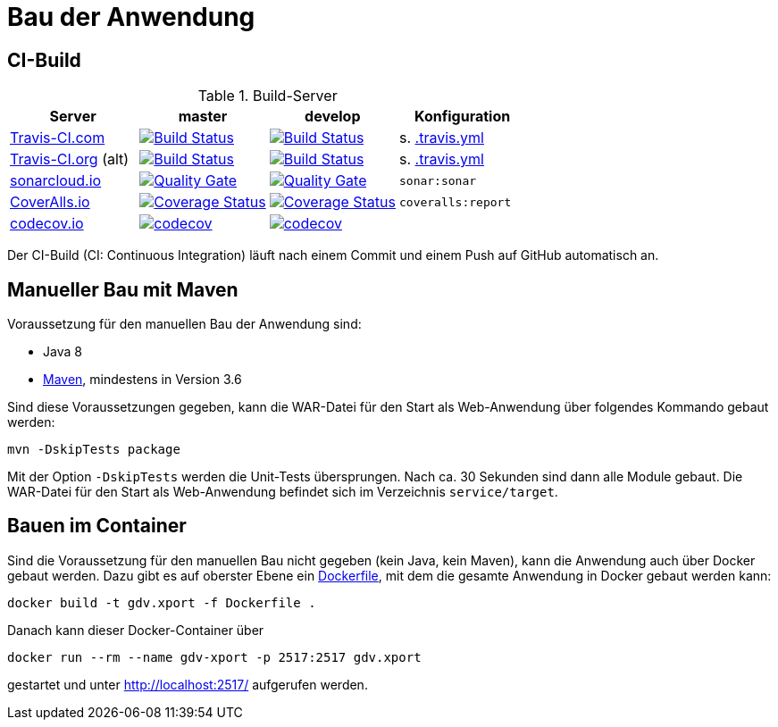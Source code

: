 = Bau der Anwendung

== CI-Build

.Build-Server
|===
|Server|master |develop |Konfiguration

|https://travis-ci.com/github/oboehm/gdv.xport/branches[Travis-CI.com]
|https://travis-ci.com/github/oboehm/gdv.xport/branches[image:https://travis-ci.com/github/oboehm/gdv.xport.svg?branch=master[Build Status]]
|https://travis-ci.com/github/oboehm/gdv.xport/branches[image:https://travis-ci.com/github/oboehm/gdv.xport.svg?branch=develop%2F4.x[Build Status]]
|s. link:../.travis.yml[.travis.yml]

|https://travis-ci.org/oboehm/gdv.xport/branches[Travis-CI.org] (alt)
|https://travis-ci.com/github/oboehm/gdv.xport/branches[image:https://travis-ci.com/github/oboehm/gdv.xport.svg?branch=master[Build Status]]
|https://travis-ci.com/github/oboehm/gdv.xport/branches[image:https://travis-ci.com/github/oboehm/gdv.xport.svg?branch=develop%2F4.x[Build Status]]
|s. link:../.travis.yml[.travis.yml]

|https://sonarcloud.io/projects[sonarcloud.io]
|https://sonarcloud.io/dashboard?id=com.github.oboehm%3Agdv-xport%3Amaster[image:https://sonarcloud.io/api/project_badges/measure?metric=alert_status&project=com.github.oboehm:gdv-xport[Quality Gate]]
|https://sonarcloud.io/dashboard?id=com.github.oboehm%3Agdv-xport[image:https://sonarcloud.io/api/project_badges/measure?metric=alert_status&project=com.github.oboehm:gdv-xport[Quality Gate]]
|`sonar:sonar`

|https://coveralls.io/github/oboehm/gdv.xport[CoverAlls.io]
|https://coveralls.io/github/oboehm/gdv.xport?branch=master[image:https://coveralls.io/repos/github/oboehm/gdv.xport/badge.svg?branch=master[Coverage Status]]
|https://coveralls.io/github/oboehm/gdv.xport?branch=develop%2F4.x[image:https://coveralls.io/repos/github/oboehm/gdv.xport/badge.svg?branch=develop%2F4.x[Coverage Status]]
|`coveralls:report`

|https://codecov.io/gh/oboehm/gdv.xport[codecov.io]
|https://codecov.io/gh/oboehm/gdv.xport/branch/master[image:https://codecov.io/gh/oboehm/gdv.xport/branch/master/graph/badge.svg[codecov]]
|https://codecov.io/gh/oboehm/gdv.xport/branch/develop%2F4.x[image:https://codecov.io/gh/oboehm/gdv.xport/branch/develop%2F4.x/graph/badge.svg[codecov]]
|
|===

Der CI-Build (CI: Continuous Integration) läuft nach einem Commit und einem Push auf GitHub automatisch an.


== Manueller Bau mit Maven

Voraussetzung für den manuellen Bau der Anwendung sind:

* Java 8
* http://maven.apache.org/[Maven], mindestens in Version 3.6

Sind diese Voraussetzungen gegeben, kann die WAR-Datei für den Start als Web-Anwendung über folgendes Kommando gebaut werden:

[source]
----
mvn -DskipTests package
----

Mit der Option `-DskipTests` werden die Unit-Tests übersprungen.
Nach ca. 30 Sekunden sind dann alle Module gebaut.
Die WAR-Datei für den Start als Web-Anwendung befindet sich im Verzeichnis `service/target`.



== Bauen im Container

Sind die Voraussetzung für den manuellen Bau nicht gegeben (kein Java, kein Maven), kann die Anwendung auch über Docker gebaut werden.
Dazu gibt es auf oberster Ebene ein link:../Dockerfile[Dockerfile], mit dem die gesamte Anwendung in Docker gebaut werden kann:

[source]
----
docker build -t gdv.xport -f Dockerfile .
----

Danach kann dieser Docker-Container über

[source]
----
docker run --rm --name gdv-xport -p 2517:2517 gdv.xport
----

gestartet und unter http://localhost:2517/ aufgerufen werden.
